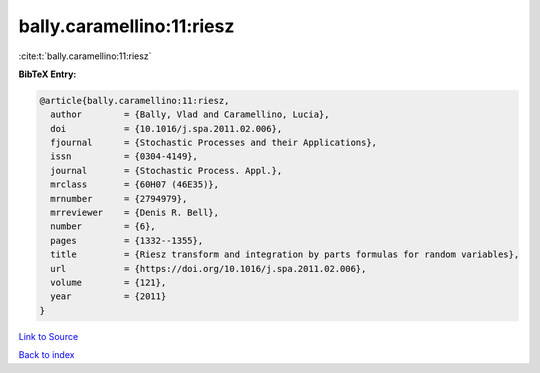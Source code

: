 bally.caramellino:11:riesz
==========================

:cite:t:`bally.caramellino:11:riesz`

**BibTeX Entry:**

.. code-block:: bibtex

   @article{bally.caramellino:11:riesz,
     author        = {Bally, Vlad and Caramellino, Lucia},
     doi           = {10.1016/j.spa.2011.02.006},
     fjournal      = {Stochastic Processes and their Applications},
     issn          = {0304-4149},
     journal       = {Stochastic Process. Appl.},
     mrclass       = {60H07 (46E35)},
     mrnumber      = {2794979},
     mrreviewer    = {Denis R. Bell},
     number        = {6},
     pages         = {1332--1355},
     title         = {Riesz transform and integration by parts formulas for random variables},
     url           = {https://doi.org/10.1016/j.spa.2011.02.006},
     volume        = {121},
     year          = {2011}
   }

`Link to Source <https://doi.org/10.1016/j.spa.2011.02.006},>`_


`Back to index <../By-Cite-Keys.html>`_
